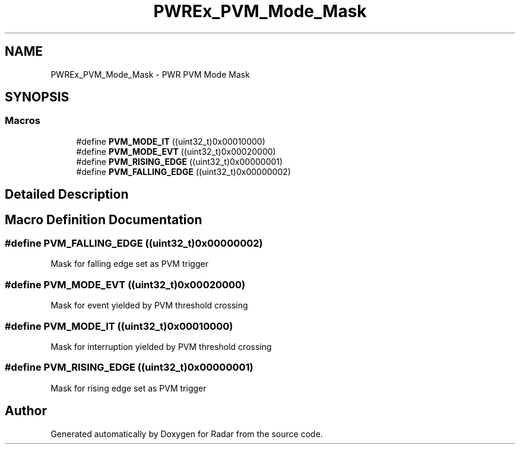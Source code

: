 .TH "PWREx_PVM_Mode_Mask" 3 "Version 1.0.0" "Radar" \" -*- nroff -*-
.ad l
.nh
.SH NAME
PWREx_PVM_Mode_Mask \- PWR PVM Mode Mask
.SH SYNOPSIS
.br
.PP
.SS "Macros"

.in +1c
.ti -1c
.RI "#define \fBPVM_MODE_IT\fP   ((uint32_t)0x00010000)"
.br
.ti -1c
.RI "#define \fBPVM_MODE_EVT\fP   ((uint32_t)0x00020000)"
.br
.ti -1c
.RI "#define \fBPVM_RISING_EDGE\fP   ((uint32_t)0x00000001)"
.br
.ti -1c
.RI "#define \fBPVM_FALLING_EDGE\fP   ((uint32_t)0x00000002)"
.br
.in -1c
.SH "Detailed Description"
.PP 

.SH "Macro Definition Documentation"
.PP 
.SS "#define PVM_FALLING_EDGE   ((uint32_t)0x00000002)"
Mask for falling edge set as PVM trigger 
.br
 
.SS "#define PVM_MODE_EVT   ((uint32_t)0x00020000)"
Mask for event yielded by PVM threshold crossing 
.br
 
.SS "#define PVM_MODE_IT   ((uint32_t)0x00010000)"
Mask for interruption yielded by PVM threshold crossing 
.SS "#define PVM_RISING_EDGE   ((uint32_t)0x00000001)"
Mask for rising edge set as PVM trigger 
.br
 
.SH "Author"
.PP 
Generated automatically by Doxygen for Radar from the source code\&.
